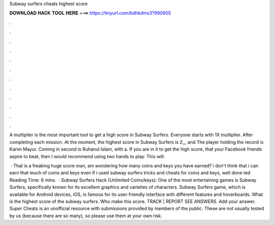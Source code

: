 Subway surfers cheats highest score



𝐃𝐎𝐖𝐍𝐋𝐎𝐀𝐃 𝐇𝐀𝐂𝐊 𝐓𝐎𝐎𝐋 𝐇𝐄𝐑𝐄 ===> https://tinyurl.com/bdhkdms3?990905



.



.



.



.



.



.



.



.



.



.



.



.

A multiplier is the most important tool to get a high score in Subway Surfers. Everyone starts with 1X multiplier. After completing each mission. At the moment, the highest score in Subway Surfers is 2,,, and The player holding the record is Karim Mayur. Coming in second is Ruhanul Islam, with a. If you are in it to get the high score, that your Facebook friends aspire to beat, then I would recommend using two hands to play. This will.

 · That is a freaking huge score man, am wondering how many coins and keys you have earned? i don't think that i can earn that much of coins and keys even if i used subway surfers tricks and cheats for coins and keys, well done ted Reading Time: 6 mins.  · Subway Surfers Hack (Unlimited Coins/keys): One of the most entertaining games is Subway Surfers, specifically known for its excellent graphics and varieties of characters. Subway Surfers game, which is available for Android devices, iOS, is famous for its user-friendly interface with different features and hoverboards. What is the highest score of the subway surfers. Who make this score. TRACK | REPORT SEE ANSWERS. Add your answer. Super Cheats is an unofficial resource with submissions provided by members of the public. These are not usually tested by us (because there are so many), so please use them at your own risk.
